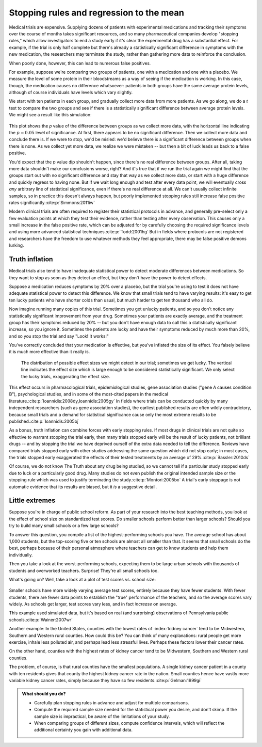 .. index:: stopping rules, p value; in stopping rules

.. _stopping-rules:

*****************************************
Stopping rules and regression to the mean
*****************************************

Medical trials are expensive. Supplying dozens of patients with experimental
medications and tracking their symptoms over the course of months takes
significant resources, and so many pharmaceutical companies develop "stopping
rules," which allow investigators to end a study early if it's clear the
experimental drug has a substantial effect. For example, if the trial is only
half complete but there's already a statistically significant difference in
symptoms with the new medication, the researchers may terminate the study,
rather than gathering more data to reinforce the conclusion.

When poorly done, however, this can lead to numerous false positives.

For example, suppose we're comparing two groups of patients, one with a
medication and one with a placebo. We measure the level of some protein in their
bloodstreams as a way of seeing if the medication is working.  In this case,
though, the medication causes no difference whatsoever: patients in both groups
have the same average protein levels, although of course individuals have levels
which vary slightly.

We start with ten patients in each group, and gradually collect more data from
more patients. As we go along, we do a *t* test to compare the two groups and
see if there is a statistically significant difference between average protein
levels. We might see a result like this simulation:

.. figure:: /plots/sample-size.*
   :alt: A plot showing the p value of the difference as sample sizes increase.

This plot shows the *p* value of the difference between groups as we collect
more data, with the horizontal line indicating the :math:`p = 0.05` level of
significance. At first, there appears to be no significant difference. Then we
collect more data and conclude there is.  If we were to stop, we'd be misled:
we'd believe there is a significant difference between groups when there is
none. As we collect yet more data, we realize we were mistaken -- but then a bit
of luck leads us back to a false positive.

You'd expect that the *p* value dip shouldn't happen, since there's no real
difference between groups. After all, taking more data shouldn't make our
conclusions worse, right? And it's true that if we run the trial again we might
find that the groups start out with no significant difference and stay that way
as we collect more data, or start with a huge difference and quickly regress to
having none. But if we wait long enough and test after every data point, we will
eventually cross *any* arbitrary line of statistical significance, even if
there's no real difference at all. We can't usually collect infinite samples, so
in practice this doesn't always happen, but poorly implemented stopping rules
still increase false positive rates significantly.\ :cite:p:`Simmons:2011iw`

.. index:: clinical trial protocol; false positive rate

Modern clinical trials are often required to register their statistical
protocols in advance, and generally pre-select only a few evaluation points at
which they test their evidence, rather than testing after every
observation. This causes only a small increase in the false positive rate, which
can be adjusted for by carefully choosing the required significance levels and
using more advanced statistical techniques.\ :cite:p:`Todd:2001hg` But in fields
where protocols are not registered and researchers have the freedom to use
whatever methods they feel appropriate, there may be false positive demons
lurking.

.. index:: truth inflation, power; truth inflation
   see: winner's curse; truth inflation

.. _truth-inflation:

Truth inflation
---------------

Medical trials also tend to have inadequate statistical power to detect moderate
differences between medications. So they want to stop as soon as they detect an
effect, but they don't have the power to detect effects.

Suppose a medication reduces symptoms by 20% over a placebo, but the trial
you're using to test it does not have adequate statistical power to detect this
difference. We know that small trials tend to have varying results: it's easy to
get ten lucky patients who have shorter colds than usual, but much harder to get
ten thousand who all do.

Now imagine running many copies of this trial. Sometimes you get unlucky
patients, and so you don't notice any statistically significant improvement from
your drug. Sometimes your patients are exactly average, and the treatment group
has their symptoms reduced by 20% -- but you don't have enough data to call this
a statistically significant increase, so you ignore it. Sometimes the patients
are lucky and have their symptoms reduced by much more than 20%, and so you stop
the trial and say "Look! It works!"

You've correctly concluded that your medication is effective, but you've
inflated the size of its effect. You falsely believe it is much more effective
than it really is.

.. figure:: /plots/inflation.*
   :alt: Sampling distribution of effect sizes, with cut-off showing those which would be considered statistically significant.

   The distribution of possible effect sizes we might detect in our trial;
   sometimes we get lucky. The vertical line indicates the effect size which is
   large enough to be considered statistically significant. We only select the
   lucky trials, exaggerating the effect size.

This effect occurs in pharmacological trials, epidemiological studies, gene
association studies ("gene A causes condition B"), psychological studies, and in
some of the most-cited papers in the medical literature.\
:cite:p:`Ioannidis:2008dy,Ioannidis:2005gy` In fields where trials can be
conducted quickly by many independent researchers (such as gene association
studies), the earliest published results are often wildly contradictory, because
small trials and a demand for statistical significance cause only the most
extreme results to be published.\ :cite:p:`Ioannidis:2005bj`

.. index:: stopping rules; in truth inflation

As a bonus, truth inflation can combine forces with early stopping rules. If
most drugs in clinical trials are not quite so effective to warrant stopping the
trial early, then many trials stopped early will be the result of lucky
patients, not brilliant drugs -- and by stopping the trial we have deprived
ourself of the extra data needed to tell the difference. Reviews have compared
trials stopped early with other studies addressing the same question which did
not stop early; in most cases, the trials stopped early exaggerated the effects
of their tested treatments by an average of 29%.\ :cite:p:`Bassler:2010ds`

Of course, we do not know The Truth about any drug being studied, so we cannot
tell if a particular study stopped early due to luck or a particularly good
drug. Many studies do not even publish the original intended sample size or the
stopping rule which was used to justify terminating the study.\
:cite:p:`Montori:2005bo` A trial's early stoppage is not automatic evidence that
its results are biased, but it *is* a suggestive detail.

.. index:: de Moivre's equation, sample size, test scores

Little extremes
---------------

Suppose you're in charge of public school reform. As part of your research into
the best teaching methods, you look at the effect of school size on standardized
test scores. Do smaller schools perform better than larger schools? Should you
try to build many small schools or a few large schools?

To answer this question, you compile a list of the highest-performing schools
you have. The average school has about 1,000 students, but the top-scoring five
or ten schools are almost all smaller than that. It seems that small schools do
the best, perhaps because of their personal atmosphere where teachers can get to
know students and help them individually.

Then you take a look at the worst-performing schools, expecting them to be large
urban schools with thousands of students and overworked teachers. Surprise!
They're all small schools too.

What's going on? Well, take a look at a plot of test scores vs. school size:

.. figure:: /plots/school-size.*
   :alt: 

Smaller schools have more widely varying average test scores, entirely because
they have fewer students. With fewer students, there are fewer data points to
establish the "true" performance of the teachers, and so the average scores vary
widely. As schools get larger, test scores vary less, and in fact *increase* on
average.

This example used simulated data, but it's based on real (and surprising)
observations of Pennsylvania public schools.\ :cite:p:`Wainer:2007wr`

Another example: In the United States, counties with the lowest rates of
:index:`kidney cancer` tend to be Midwestern, Southern and Western rural
counties. How could this be? You can think of many explanations: rural people
get more exercise, inhale less polluted air, and perhaps lead less stressful
lives. Perhaps these factors lower their cancer rates.

On the other hand, counties with the highest rates of kidney cancer tend to be
Midwestern, Southern and Western rural counties.

The problem, of course, is that rural counties have the smallest populations. A
single kidney cancer patient in a county with ten residents gives that county
the highest kidney cancer rate in the nation. Small counties hence have vastly
more variable kidney cancer rates, simply because they have so few
residents.\ :cite:p:`Gelman:1999gi`

.. admonition:: What should you do?

   * Carefully plan stopping rules in advance and adjust for multiple
     comparisons.
   * Compute the required sample size needed for the statistical power you
     desire, and don't skimp. If the sample size is impractical, be aware of the
     limitations of your study.
   * When comparing groups of different sizes, compute confidence intervals,
     which will reflect the additional certainty you gain with additional data.
